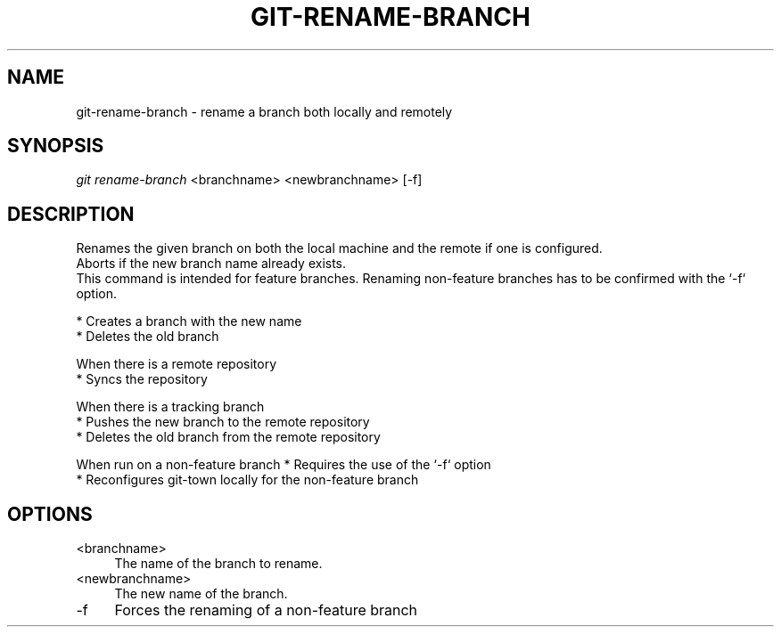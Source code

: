 .TH "GIT-RENAME-BRANCH" "1" "04/02/2015" "Git Town 0\&.6\&.0" "Git Town Manual"

.SH "NAME"
git-rename-branch \- rename a branch both locally and remotely

.SH "SYNOPSIS"
\fIgit rename-branch\fR <branchname> <newbranchname> [-f]

.SH "DESCRIPTION"
Renames the given branch on both the local machine and the remote if one is configured.
.br
Aborts if the new branch name already exists.
.br
This command is intended for feature branches. Renaming non-feature branches has to be confirmed with the `-f` option.
.PP
* Creates a branch with the new name
.br
* Deletes the old branch
.PP
When there is a remote repository
.br
* Syncs the repository
.PP
When there is a tracking branch
.br
* Pushes the new branch to the remote repository
.br
* Deletes the old branch from the remote repository
.PP
When run on a non-feature branch
* Requires the use of the `-f` option
.br
* Reconfigures git-town locally for the non-feature branch
.br

.SH "OPTIONS"
.IP "<branchname>" 4
The name of the branch to rename.

.IP "<newbranchname>" 4
The new name of the branch.

.IP "-f" 4
Forces the renaming of a non-feature branch

